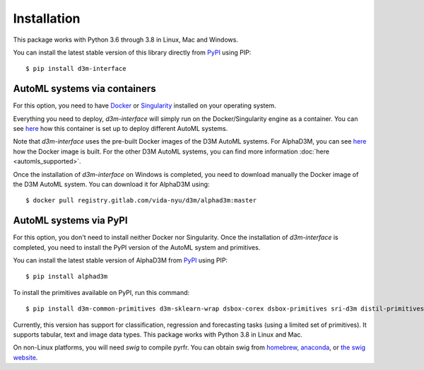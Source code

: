 Installation
============

This package works with Python 3.6 through 3.8 in Linux, Mac and Windows.

You can install the latest stable version of this library directly from `PyPI <https://pypi.org/project/d3m-interface/>`__
using PIP:

::

    $ pip install d3m-interface


AutoML systems via containers
------------------------------

For this option, you need to have `Docker <https://docs.docker.com/get-docker/>`__ or `Singularity <https://sylabs.io/guides/3.5/user-guide/introduction.html>`__
installed on your operating system.

Everything you need to deploy, `d3m-interface`
will simply run on the Docker/Singularity engine as a container. You can see
`here <https://gitlab.com/ViDA-NYU/d3m/d3m_interface/-/blob/master/d3m_interface/automl_interface.py#L61>`__ how
this container is set up to deploy different AutoML systems.

Note that `d3m-interface` uses the pre-built Docker images of the D3M AutoML systems. For AlphaD3M, you
can see `here <https://gitlab.com/ViDA-NYU/d3m/alphad3m/-/blob/master/Dockerfile>`__ how the Docker image is built.
For the other D3M AutoML systems, you can find more information :doc:`here <automls_supported>`.


Once the installation of `d3m-interface` on Windows is completed, you need to download manually the Docker image of the D3M AutoML system. You can
download it for AlphaD3M using:

::

    $ docker pull registry.gitlab.com/vida-nyu/d3m/alphad3m:master


AutoML systems via PyPI
------------------------
For this option, you don't need to install neither Docker nor Singularity.  Once the installation of `d3m-interface`
is completed, you need to install the PyPI version of the AutoML system and primitives.

You can install the latest stable version of AlphaD3M from `PyPI <https://pypi.org/project/alpha/>`__ using PIP:

::

     $ pip install alphad3m


To install the primitives available on PyPI, run this command:

::

     $ pip install d3m-common-primitives d3m-sklearn-wrap dsbox-corex dsbox-primitives sri-d3m distil-primitives d3m-esrnn d3m-nbeats --no-binary pmdarima


Currently, this version has support for classification, regression and forecasting tasks (using a limited set of primitives).
It supports tabular, text and image data types. This package works with Python 3.8 in Linux and Mac.

On non-Linux platforms, you will need `swig` to compile pyrfr. You can obtain swig from `homebrew <https://formulae.brew.sh/formula/swig@3>`__, `anaconda <https://anaconda.org/anaconda/swig>`__, or `the swig website <http://www.swig.org/download.html>`__.
